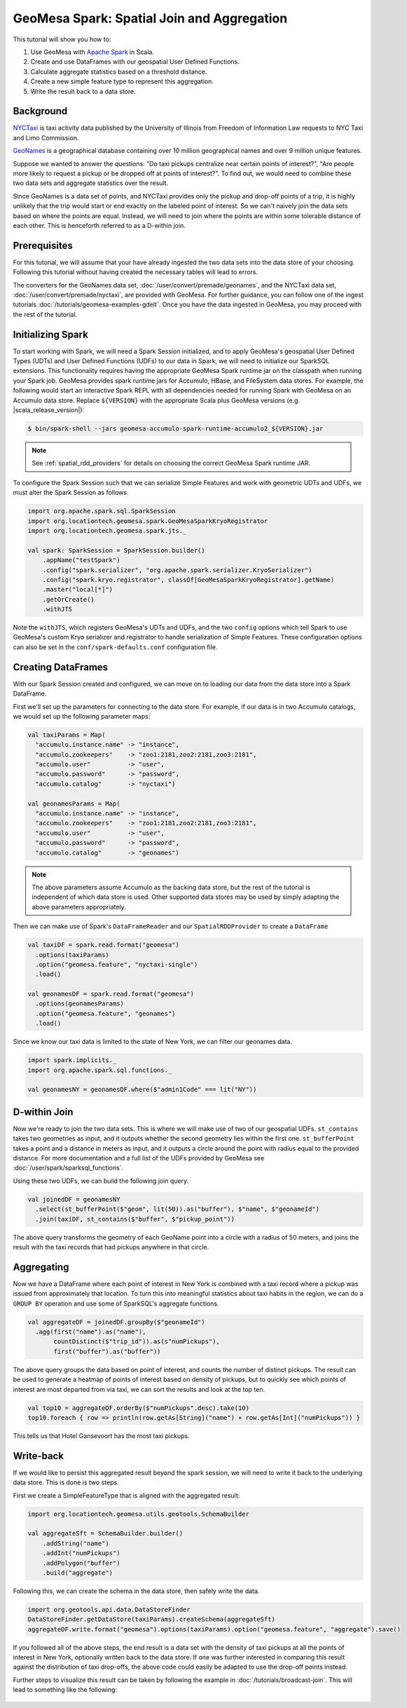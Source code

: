 GeoMesa Spark: Spatial Join and Aggregation
===========================================

This tutorial will show you how to:

1. Use GeoMesa with `Apache Spark <https://spark.apache.org/>`__ in Scala.
2. Create and use DataFrames with our geospatial User Defined Functions.
3. Calculate aggregate statistics based on a threshold distance.
4. Create a new simple feature type to represent this aggregation.
5. Write the result back to a data store.

Background
----------

`NYCTaxi <https://databank.illinois.edu/datasets/IDB-9610843>`__ is  taxi activity data
published by the University of Illinois from Freedom of Information Law requests to NYC Taxi and Limo Commission.

`GeoNames <https://www.geonames.org>`__ is a geographical database containing over
10 million geographical names and over 9 million unique features.

Suppose we wanted to answer the questions: "Do taxi pickups centralize near certain points of interest?",
"Are people more likely to request a pickup or be dropped off at points of interest?". To find out, we would need to
combine these two data sets and aggregate statistics over the result.

Since GeoNames is a data set of points, and NYCTaxi provides only the pickup and drop-off points of a trip, it is highly
unlikely that the trip would start or end exactly on the labeled point of interest. So we can't naively join
the data sets based on where the points are equal. Instead, we will need to join where the points are within some tolerable
distance of each other. This is henceforth referred to as a D-within join.

Prerequisites
-------------

For this tutorial, we will assume that your have already ingested the two data sets into the data store of your choosing.
Following this tutorial without having created the necessary tables will lead to errors.

The converters for the GeoNames data set, :doc:`/user/convert/premade/geonames`, and the NYCTaxi data set,
:doc:`/user/convert/premade/nyctaxi`, are provided with GeoMesa. For further guidance, you can follow one of the ingest
tutorials :doc:`/tutorials/geomesa-examples-gdelt`.
Once you have the data ingested in GeoMesa, you may proceed with the rest of the tutorial.

Initializing Spark
------------------

To start working with Spark, we will need a Spark Session initialized, and to apply GeoMesa's geospatial User Defined
Types (UDTs) and User Defined Functions (UDFs) to our data in Spark, we will need to initialize our SparkSQL extensions.
This functionality requires having the appropriate GeoMesa Spark runtime jar on the classpath when running your Spark job.
GeoMesa provides spark runtime jars for Accumulo, HBase, and FileSystem data stores. For example, the following would start an
interactive Spark REPL with all dependencies needed for running Spark with GeoMesa on an Accumulo data store. Replace
``${VERSION}`` with the appropriate Scala plus GeoMesa versions (e.g. |scala_release_version|):

.. code-block:: bash

    $ bin/spark-shell --jars geomesa-accumulo-spark-runtime-accumulo2_${VERSION}.jar

.. note::

  See :ref:`spatial_rdd_providers` for details on choosing the correct GeoMesa Spark runtime JAR.

To configure the Spark Session such that we can serialize Simple Features and work with geometric UDTs and UDFs, we must
alter the Spark Session as follows.

.. code-block:: scala

    import org.apache.spark.sql.SparkSession
    import org.locationtech.geomesa.spark.GeoMesaSparkKryoRegistrator
    import org.locationtech.geomesa.spark.jts._

    val spark: SparkSession = SparkSession.builder()
        .appName("testSpark")
        .config("spark.serializer", "org.apache.spark.serializer.KryoSerializer")
        .config("spark.kryo.registrator", classOf[GeoMesaSparkKryoRegistrator].getName)
        .master("local[*]")
        .getOrCreate()
        .withJTS

Note the ``withJTS``, which registers GeoMesa's UDTs and UDFs, and the two ``config`` options which tell Spark to
use GeoMesa's custom Kryo serializer and registrator to handle serialization of Simple Features. These configuration options can
also be set in the ``conf/spark-defaults.conf`` configuration file.

Creating DataFrames
-------------------

With our Spark Session created and configured, we can move on to loading our data from the data store into a Spark DataFrame.

First we'll set up the parameters for connecting to the data store. For example, if our data is in two Accumulo
catalogs, we would set up the following parameter maps:

.. code-block:: scala

  val taxiParams = Map(
    "accumulo.instance.name" -> "instance",
    "accumulo.zookeepers"    -> "zoo1:2181,zoo2:2181,zoo3:2181",
    "accumulo.user"          -> "user",
    "accumulo.password"      -> "password",
    "accumulo.catalog"       -> "nyctaxi")

  val geonamesParams = Map(
    "accumulo.instance.name" -> "instance",
    "accumulo.zookeepers"    -> "zoo1:2181,zoo2:2181,zoo3:2181",
    "accumulo.user"          -> "user",
    "accumulo.password"      -> "password",
    "accumulo.catalog"       -> "geonames")

.. note::

    The above parameters assume Accumulo as the backing data store, but the rest of the tutorial is independent of which
    data store is used. Other supported data stores may be used by simply adapting the above parameters appropriately.

Then we can make use of Spark's ``DataFrameReader`` and our ``SpatialRDDProvider`` to create a ``DataFrame``

.. code-block:: scala

    val taxiDF = spark.read.format("geomesa")
      .options(taxiParams)
      .option("geomesa.feature", "nyctaxi-single")
      .load()

    val geonamesDF = spark.read.format("geomesa")
      .options(geonamesParams)
      .option("geomesa.feature", "geonames")
      .load()

Since we know our taxi data is limited to the state of New York, we can filter our geonames data.

.. code-block:: scala

    import spark.implicits._
    import org.apache.spark.sql.functions._

    val geonamesNY = geonamesDF.where($"admin1Code" === lit("NY"))

D-within Join
-------------

Now we're ready to join the two data sets. This is where we will make use of two of our geospatial UDFs.
``st_contains`` takes two geometries as input, and it outputs whether the second geometry lies within the first one.
``st_bufferPoint`` takes a point and a distance in meters as input, and it outputs a circle around the point with radius
equal to the provided distance.
For more documentation and a full list of the UDFs provided by GeoMesa see :doc:`/user/spark/sparksql_functions`.

Using these two UDFs, we can build the following join query.

.. code-block:: scala

    val joinedDF = geonamesNY
      .select(st_bufferPoint($"geom", lit(50)).as("buffer"), $"name", $"geonameId")
      .join(taxiDF, st_contains($"buffer", $"pickup_point"))

The above query transforms the geometry of each GeoName point into a circle with a radius of 50 meters, and joins the result
with the taxi records that had pickups anywhere in that circle.

Aggregating
-----------

Now we have a DataFrame where each point of interest in New York is combined with a taxi record where a pickup
was issued from approximately that location. To turn this into meaningful statistics about taxi habits in the region, we
can do a ``GROUP BY`` operation and use some of SparkSQL's aggregate functions.

.. code-block:: scala

    val aggregateDF = joinedDF.groupBy($"geonameId")
      .agg(first("name").as("name"),
           countDistinct($"trip_id")).as(s"numPickups"),
           first("buffer").as("buffer"))

The above query groups the data based on point of interest, and counts the number of distinct pickups. The result can be
used to generate a heatmap of points of interest based on density of pickups, but to quickly see which points of interest
are most departed from via taxi, we can sort the results and look at the top ten.

.. code-block:: scala

    val top10 = aggregateDF.orderBy($"numPickups".desc).take(10)
    top10.foreach { row => println(row.getAs[String]("name") + row.getAs[Int]("numPickups")) }

This tells us that Hotel Gansevoort has the most taxi pickups.

Write-back
----------

If we would like to persist this aggregated result beyond the spark session, we will need to write it back to the
underlying data store. This is done is two steps.

First we create a SimpleFeatureType that is aligned with the aggregated result:

.. code-block:: scala

    import org.locationtech.geomesa.utils.geotools.SchemaBuilder

    val aggregateSft = SchemaBuilder.builder()
        .addString("name")
        .addInt("numPickups")
        .addPolygon("buffer")
        .build("aggregate")

Following this, we can create the schema in the data store, then safely write the data.

.. code-block:: scala

    import org.geotools.api.data.DataStoreFinder
    DataStoreFinder.getDataStore(taxiParams).createSchema(aggregateSft)
    aggregateDF.write.format("geomesa").options(taxiParams).option("geomesa.feature", "aggregate").save()

If you followed all of the above steps, the end result is a data set with the density of taxi pickups at all
the points of interest in New York, optionally written back to the data store. If one was further interested in
comparing this result against the distribution of taxi drop-offs, the above code could easily be adapted to use
the drop-off points instead.

Further steps to visualize this result can be taken by following the example in  :doc:`/tutorials/broadcast-join`.
This will lead to something like the following:

.. figure:: _static/img/tutorials/2018-04-04-dwithin-join/aggregate-NYCTaxi.png
